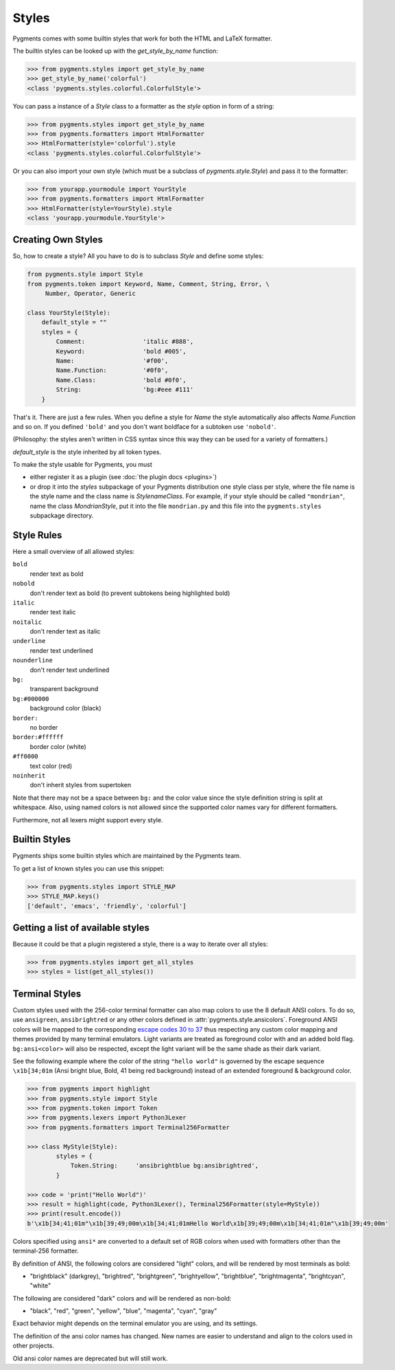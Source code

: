 .. -*- mode: rst -*-

======
Styles
======

Pygments comes with some builtin styles that work for both the HTML and
LaTeX formatter.

The builtin styles can be looked up with the `get_style_by_name` function:

.. sourcecode:: pycon

    >>> from pygments.styles import get_style_by_name
    >>> get_style_by_name('colorful')
    <class 'pygments.styles.colorful.ColorfulStyle'>

You can pass a instance of a `Style` class to a formatter as the `style`
option in form of a string:

.. sourcecode:: pycon

    >>> from pygments.styles import get_style_by_name
    >>> from pygments.formatters import HtmlFormatter
    >>> HtmlFormatter(style='colorful').style
    <class 'pygments.styles.colorful.ColorfulStyle'>

Or you can also import your own style (which must be a subclass of
`pygments.style.Style`) and pass it to the formatter:

.. sourcecode:: pycon

    >>> from yourapp.yourmodule import YourStyle
    >>> from pygments.formatters import HtmlFormatter
    >>> HtmlFormatter(style=YourStyle).style
    <class 'yourapp.yourmodule.YourStyle'>


Creating Own Styles
===================

So, how to create a style? All you have to do is to subclass `Style` and
define some styles:

.. sourcecode:: python

    from pygments.style import Style
    from pygments.token import Keyword, Name, Comment, String, Error, \
         Number, Operator, Generic

    class YourStyle(Style):
        default_style = ""
        styles = {
            Comment:                'italic #888',
            Keyword:                'bold #005',
            Name:                   '#f00',
            Name.Function:          '#0f0',
            Name.Class:             'bold #0f0',
            String:                 'bg:#eee #111'
        }

That's it. There are just a few rules. When you define a style for `Name`
the style automatically also affects `Name.Function` and so on. If you
defined ``'bold'`` and you don't want boldface for a subtoken use ``'nobold'``.

(Philosophy: the styles aren't written in CSS syntax since this way
they can be used for a variety of formatters.)

`default_style` is the style inherited by all token types.

To make the style usable for Pygments, you must

* either register it as a plugin (see :doc:`the plugin docs <plugins>`)
* or drop it into the `styles` subpackage of your Pygments distribution one style
  class per style, where the file name is the style name and the class name is
  `StylenameClass`. For example, if your style should be called
  ``"mondrian"``, name the class `MondrianStyle`, put it into the file
  ``mondrian.py`` and this file into the ``pygments.styles`` subpackage
  directory.


Style Rules
===========

Here a small overview of all allowed styles:

``bold``
    render text as bold
``nobold``
    don't render text as bold (to prevent subtokens being highlighted bold)
``italic``
    render text italic
``noitalic``
    don't render text as italic
``underline``
    render text underlined
``nounderline``
    don't render text underlined
``bg:``
    transparent background
``bg:#000000``
    background color (black)
``border:``
    no border
``border:#ffffff``
    border color (white)
``#ff0000``
    text color (red)
``noinherit``
    don't inherit styles from supertoken

Note that there may not be a space between ``bg:`` and the color value
since the style definition string is split at whitespace.
Also, using named colors is not allowed since the supported color names
vary for different formatters.

Furthermore, not all lexers might support every style.


Builtin Styles
==============

Pygments ships some builtin styles which are maintained by the Pygments team.

To get a list of known styles you can use this snippet:

.. sourcecode:: pycon

    >>> from pygments.styles import STYLE_MAP
    >>> STYLE_MAP.keys()
    ['default', 'emacs', 'friendly', 'colorful']


Getting a list of available styles
==================================

.. versionadded:: 0.6

Because it could be that a plugin registered a style, there is
a way to iterate over all styles:

.. sourcecode:: pycon

    >>> from pygments.styles import get_all_styles
    >>> styles = list(get_all_styles())


.. _AnsiTerminalStyle:

Terminal Styles
===============

.. versionadded:: 2.2

Custom styles used with the 256-color terminal formatter can also map colors to
use the 8 default ANSI colors.  To do so, use ``ansigreen``, ``ansibrightred`` or
any other colors defined in :attr:`pygments.style.ansicolors`.  Foreground ANSI
colors will be mapped to the corresponding `escape codes 30 to 37
<https://en.wikipedia.org/wiki/ANSI_escape_code#Colors>`_ thus respecting any
custom color mapping and themes provided by many terminal emulators.  Light
variants are treated as foreground color with and an added bold flag.
``bg:ansi<color>`` will also be respected, except the light variant will be the
same shade as their dark variant.

See the following example where the color of the string ``"hello world"`` is
governed by the escape sequence ``\x1b[34;01m`` (Ansi bright blue, Bold, 41 being red
background) instead of an extended foreground & background color.

.. sourcecode:: pycon

    >>> from pygments import highlight
    >>> from pygments.style import Style
    >>> from pygments.token import Token
    >>> from pygments.lexers import Python3Lexer
    >>> from pygments.formatters import Terminal256Formatter

    >>> class MyStyle(Style):
            styles = {
                Token.String:     'ansibrightblue bg:ansibrightred',
            }

    >>> code = 'print("Hello World")'
    >>> result = highlight(code, Python3Lexer(), Terminal256Formatter(style=MyStyle))
    >>> print(result.encode())
    b'\x1b[34;41;01m"\x1b[39;49;00m\x1b[34;41;01mHello World\x1b[39;49;00m\x1b[34;41;01m"\x1b[39;49;00m'

Colors specified using ``ansi*`` are converted to a default set of RGB colors
when used with formatters other than the terminal-256 formatter.

By definition of ANSI, the following colors are considered "light" colors, and
will be rendered by most terminals as bold:

- "brightblack" (darkgrey), "brightred", "brightgreen", "brightyellow", "brightblue",
  "brightmagenta", "brightcyan", "white"

The following are considered "dark" colors and will be rendered as non-bold:

- "black", "red", "green", "yellow", "blue", "magenta", "cyan",
  "gray"

Exact behavior might depends on the terminal emulator you are using, and its
settings.

.. _NewAnsiColorNames:

.. versionchanged:: 2.3

The definition of the ansi color names has changed.
New names are easier to understand and align to the colors used in other projects. 


+-------------------------+--------------------------+
|   New names             |      Pygments 2.2        |
+=======================+============================+
|  ``ansiblack``          |      ``#ansiblack``      |
|  ``ansired``            |      ``#ansidarkred``    |
|  ``ansigreen``          |      ``#ansidarkgreen``  |
|  ``ansiyellow``         |      ``#ansibrown``      |
|  ``ansiblue``           |      ``#ansidarkblue``   |
|  ``ansimagenta``        |      ``#ansipurple``     |
|  ``ansicyan``           |      ``#ansiteal``       | 
|  ``ansigray``           |      ``#ansilightgray``  | 
|  ``ansibrightblack``    |      ``#ansidarkgray``   |
|  ``ansibrightred``      |      ``#ansired``        |
|  ``ansibrightgreen``    |      ``#ansigreen``      |
|  ``ansibrightyellow``   |      ``#ansiyellow``     | 
|  ``ansibrightblue``     |      ``#ansiblue``       |
|  ``ansibrightmagenta``  |      ``#ansifuchsia``    |
|  ``ansibrightcyan``     |      ``#ansiturquoise``  |
|  ``ansiwhite``          |      ``#ansiwhite``      |
+=========================+==========================+

Old ansi color names are deprecated but will still work. 

